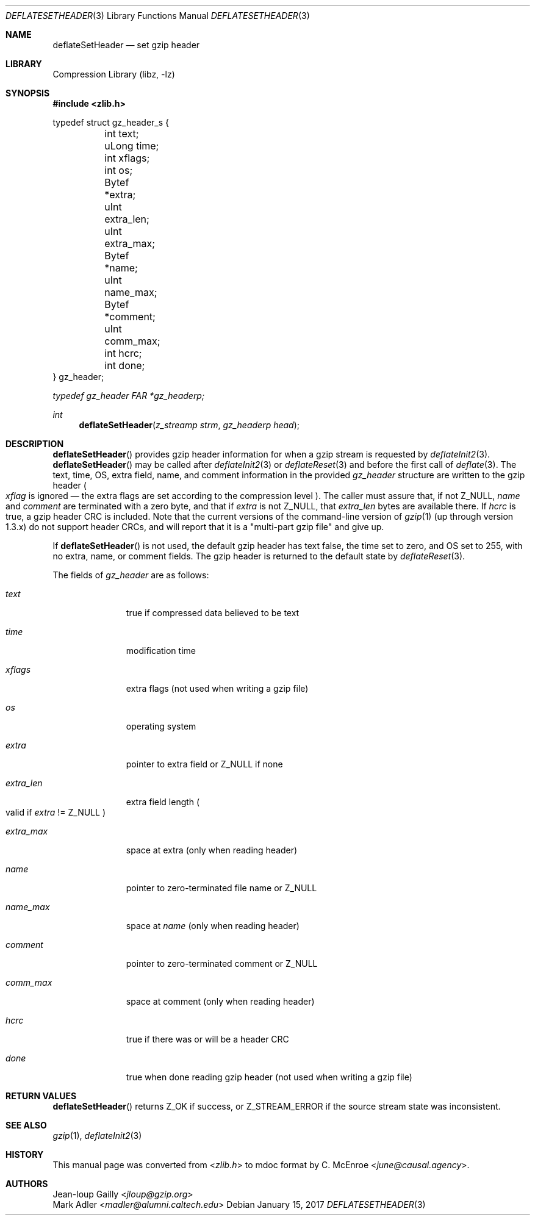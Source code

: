 .Dd January 15, 2017
.Dt DEFLATESETHEADER 3
.Os
.
.Sh NAME
.Nm deflateSetHeader
.Nd set gzip header
.
.Sh LIBRARY
.Lb libz
.
.Sh SYNOPSIS
.In zlib.h
.
.Bd -literal
typedef struct gz_header_s {
	int     text;
	uLong   time;
	int     xflags;
	int     os;
	Bytef   *extra;
	uInt    extra_len;
	uInt    extra_max;
	Bytef   *name;
	uInt    name_max;
	Bytef   *comment;
	uInt    comm_max;
	int     hcrc;
	int     done;
} gz_header;
.Ed
.
.Pp
.Vt typedef gz_header FAR *gz_headerp;
.
.Ft int
.Fn deflateSetHeader "z_streamp strm" "gz_headerp head"
.
.Sh DESCRIPTION
.Fn deflateSetHeader
provides gzip header information
for when a gzip stream
is requested by
.Xr deflateInit2 3 .
.Fn deflateSetHeader
may be called after
.Xr deflateInit2 3
or
.Xr deflateReset 3
and before the first call of
.Xr deflate 3 .
The
text,
time,
OS,
extra field,
name,
and comment
information in the provided
.Vt gz_header
structure
are written to the gzip header
.Po
.Fa xflag
is ignored \(em
the extra flags are set
according to the compression level
.Pc .
The caller must assure that,
if not
.Dv Z_NULL ,
.Fa name
and
.Fa comment
are terminated with a zero byte,
and that if
.Fa extra
is not
.Dv Z_NULL ,
that
.Fa extra_len
bytes are available there.
If
.Fa hcrc
is true,
a gzip header CRC is included.
Note that the current versions
of the command-line version of
.Xr gzip 1
(up through version 1.3.x)
do not support header CRCs,
and will report that it is a
"multi-part gzip file"
and give up.
.
.Pp
If
.Fn deflateSetHeader
is not used,
the default gzip header has
text false,
the time set to zero,
and OS set to 255,
with no extra, name, or comment fields.
The gzip header is returned
to the default state by
.Xr deflateReset 3 .
.
.Pp
The fields of
.Vt gz_header
are as follows:
.
.Bl -tag -width "extra_len"
.It Fa text
true if compressed data believed to be text
.It Fa time
modification time
.It Fa xflags
extra flags
(not used when writing a gzip file)
.It Fa os
operating system
.It Fa extra
pointer to extra field or
.Dv Z_NULL
if none
.It Fa extra_len
extra field length
.Po
valid if
.Fa extra
!=
.Dv Z_NULL
.Pc
.It Fa extra_max
space at extra
(only when reading header)
.It Fa name
pointer to zero-terminated file name or
.Dv Z_NULL
.It Fa name_max
space at
.Fa name
(only when reading header)
.It Fa comment
pointer to zero-terminated comment or
.Dv Z_NULL
.It Fa comm_max
space at comment
(only when reading header)
.It Fa hcrc
true if there was or will be a header CRC
.It Fa done
true when done reading gzip header
(not used when writing a gzip file)
.El
.
.Sh RETURN VALUES
.Fn deflateSetHeader
returns
.Dv Z_OK
if success,
or
.Dv Z_STREAM_ERROR
if the source stream state was inconsistent.
.
.Sh SEE ALSO
.Xr gzip 1 ,
.Xr deflateInit2 3
.
.Sh HISTORY
This manual page was converted from
.In zlib.h
to mdoc format by
.An C. McEnroe Aq Mt june@causal.agency .
.
.Sh AUTHORS
.An Jean-loup Gailly Aq Mt jloup@gzip.org
.An Mark Adler Aq Mt madler@alumni.caltech.edu
